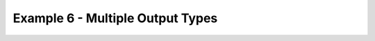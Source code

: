 .. _example5:

Example 6 - Multiple Output Types
=================================

.. notebook:: examples/tutorial/6_example_multi_traj_type.ipynb
